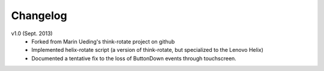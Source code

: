 .. Copyright © 2013-2014 Derek Ruths <druths@networkdynamics.org>
.. This project was derived in significant part from the think-rotate project maintained by Martin Ueding <dev@martin-ueding.de>

#########
Changelog
#########

v1.0 (Sept. 2013)
	- Forked from Marin Ueding's think-rotate project on github
	- Implemented helix-rotate script (a version of think-rotate, 
	  but specialized to the Lenovo Helix)
	- Documented a tentative fix to the loss of ButtonDown 
	  events through touchscreen.

